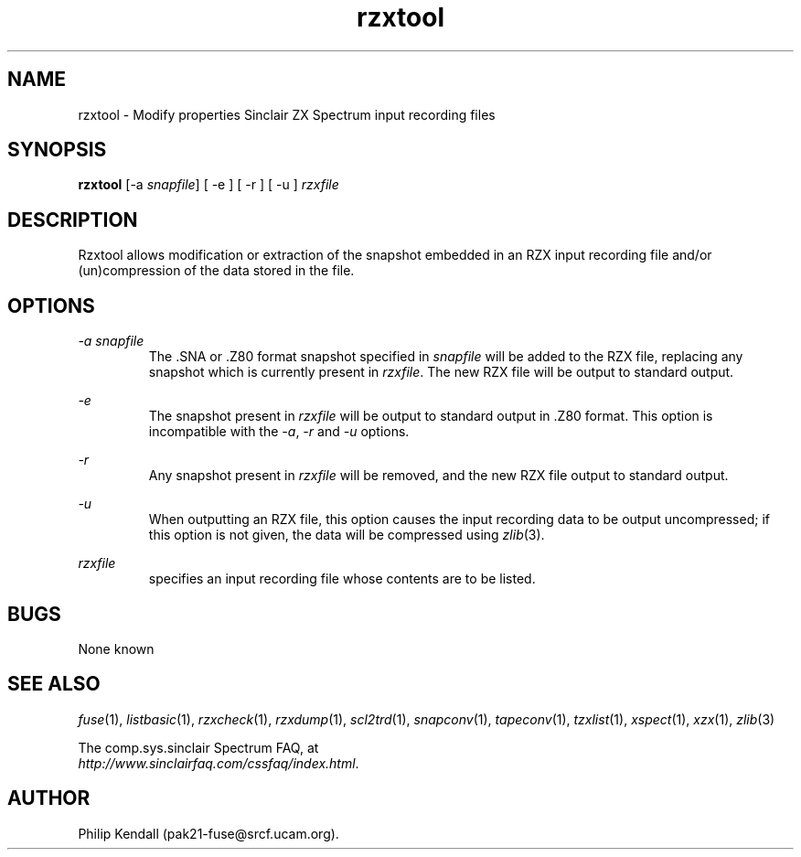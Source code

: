 .\" -*- nroff -*-
.\"
.\" rzxtool.1: rzxtool man page
.\" Copyright (C) 2002 Philip Kendall
.\"
.\" This program is free software; you can redistribute it and/or modify
.\" it under the terms of the GNU General Public License as published by
.\" the Free Software Foundation; either version 2 of the License, or
.\" (at your option) any later version.
.\"
.\" This program is distributed in the hope that it will be useful,
.\" but WITHOUT ANY WARRANTY; without even the implied warranty of
.\" MERCHANTABILITY or FITNESS FOR A PARTICULAR PURPOSE.  See the
.\" GNU General Public License for more details.
.\"
.\" You should have received a copy of the GNU General Public License
.\" along with this program; if not, write to the Free Software
.\" Foundation, Inc., 59 Temple Place, Suite 330, Boston, MA 02111-1307 USA
.\"
.\" Author contact information:
.\"
.\" E-mail: pak21-fuse@srcf.ucam.org
.\" Postal address: 15 Crescent Road, Wokingham, Berks, RG40 2DB, England
.\"
.\"
.TH rzxtool 1 "13th September, 2002" "Version 0.6.1" "Emulators"
.\"
.\"------------------------------------------------------------------
.\"
.SH NAME
rzxtool \- Modify properties Sinclair ZX Spectrum input recording files
.\"
.\"------------------------------------------------------------------
.\"
.SH SYNOPSIS
.PD 0
.B rzxtool
.RI "[-a " snapfile ]
[ -e ] [ -r ] [ -u ]
.I rzxfile
.P
.PD 1
.\"
.\"------------------------------------------------------------------
.\"
.SH DESCRIPTION
Rzxtool allows modification or extraction of the snapshot embedded in
an RZX input recording file and/or (un)compression of the data stored
in the file.
.\"
.\"------------------------------------------------------------------
.\"
.SH OPTIONS
.I -a snapfile
.RS
The .SNA or .Z80 format snapshot specified in
.I snapfile
will be added to the RZX file, replacing any snapshot which is
currently present in
.IR rzxfile .
The new RZX file will be output to standard output.
.RE
.PP
.I -e
.RS
The snapshot present in
.I rzxfile
will be output to standard output in .Z80 format. This option is
incompatible with the
.IR -a ", " -r " and " -u
options.
.RE
.PP
.I -r
.RS
Any snapshot present in
.I rzxfile
will be removed, and the new RZX file output to standard output.
.RE
.PP
.I -u
.RS
When outputting an RZX file, this option causes the input recording
data to be output uncompressed; if this option is not given, the data
will be compressed using
.IR zlib "(3)."
.RE
.PP
.I rzxfile
.RS
specifies an input recording file whose contents are to be listed.
.RE
.\"
.\"------------------------------------------------------------------
.\"
.SH BUGS
None known
.\"
.\"------------------------------------------------------------------
.\"
.SH SEE ALSO
.IR fuse "(1),"
.IR listbasic "(1),"
.IR rzxcheck "(1),"
.IR rzxdump "(1),"
.IR scl2trd "(1),"
.IR snapconv "(1),"
.IR tapeconv "(1),"
.IR tzxlist "(1),"
.IR xspect "(1),"
.IR xzx "(1),"
.IR zlib "(3)"
.PP
The comp.sys.sinclair Spectrum FAQ, at
.br
.IR "http://www.sinclairfaq.com/cssfaq/index.html" .
.\"
.\"------------------------------------------------------------------
.\"
.SH AUTHOR
Philip Kendall (pak21-fuse@srcf.ucam.org).

